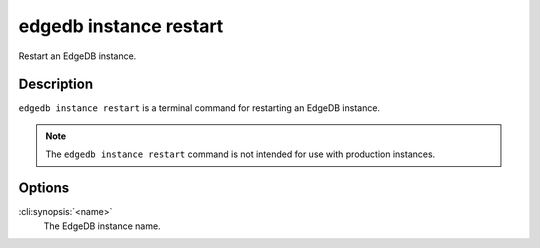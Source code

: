 .. _ref_cli_edgedb_instance_restart:


=======================
edgedb instance restart
=======================

Restart an EdgeDB instance.

.. cli:synopsis::

     edgedb instance restart <name>


Description
===========

``edgedb instance restart`` is a terminal command for restarting an
EdgeDB instance.

.. note::

    The ``edgedb instance restart`` command is not intended for use with
    production instances.


Options
=======

:cli:synopsis:`<name>`
    The EdgeDB instance name.
